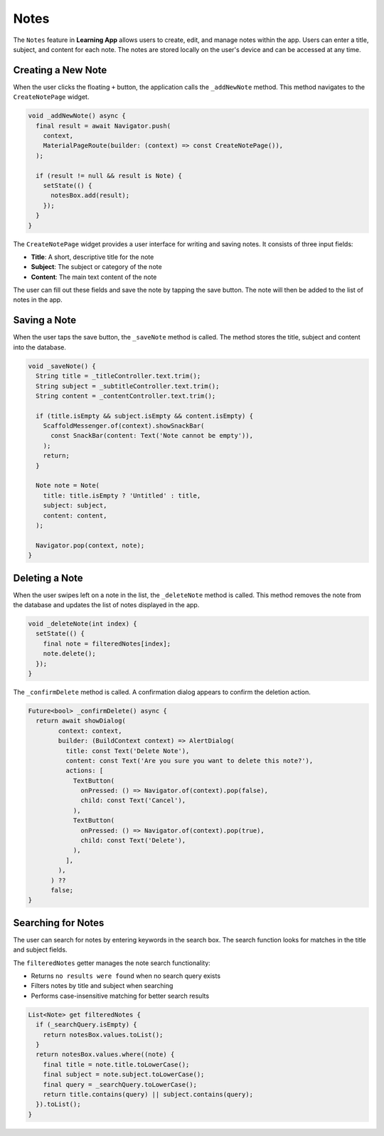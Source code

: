 **Notes**
=====

The ``Notes`` feature in **Learning App** allows users to create, edit, and manage notes within the app. 
Users can enter a title, subject, and content for each note. 
The notes are stored locally on the user's device and can be accessed at any time.

Creating a New Note
-----------------
When the user clicks the floating ``+`` button, the application calls the ``_addNewNote`` method.
This method navigates to the ``CreateNotePage`` widget.

.. code-block:: dart

  void _addNewNote() async {
    final result = await Navigator.push(
      context,
      MaterialPageRoute(builder: (context) => const CreateNotePage()),
    );

    if (result != null && result is Note) {
      setState(() {
        notesBox.add(result);
      });
    }
  }

The ``CreateNotePage`` widget provides a user interface for writing and saving notes. 
It consists of three input fields:

- **Title**: A short, descriptive title for the note
- **Subject**: The subject or category of the note
- **Content**: The main text content of the note

The user can fill out these fields and save the note by tapping the save button. 
The note will then be added to the list of notes in the app.

Saving a Note
-----------
When the user taps the save button, the ``_saveNote`` method is called. 
The method stores the title, subject and content into the database.

.. code-block:: dart

  void _saveNote() {
    String title = _titleController.text.trim();
    String subject = _subtitleController.text.trim();
    String content = _contentController.text.trim();

    if (title.isEmpty && subject.isEmpty && content.isEmpty) {
      ScaffoldMessenger.of(context).showSnackBar(
        const SnackBar(content: Text('Note cannot be empty')),
      );
      return;
    }

    Note note = Note(
      title: title.isEmpty ? 'Untitled' : title,
      subject: subject,
      content: content,
    );

    Navigator.pop(context, note);
  }

Deleting a Note
-------------
When the user swipes left on a note in the list, the ``_deleteNote`` method is called.
This method removes the note from the database and updates the list of notes displayed in the app.

.. code-block:: dart

  void _deleteNote(int index) {
    setState(() {
      final note = filteredNotes[index];
      note.delete();
    });
  }

The ``_confirmDelete`` method is called. A confirmation dialog appears to confirm the deletion action.

.. code-block:: dart

  Future<bool> _confirmDelete() async {
    return await showDialog(
          context: context,
          builder: (BuildContext context) => AlertDialog(
            title: const Text('Delete Note'),
            content: const Text('Are you sure you want to delete this note?'),
            actions: [
              TextButton(
                onPressed: () => Navigator.of(context).pop(false),
                child: const Text('Cancel'),
              ),
              TextButton(
                onPressed: () => Navigator.of(context).pop(true),
                child: const Text('Delete'),
              ),
            ],
          ),
        ) ??
        false;
  }

Searching for Notes
----------------
The user can search for notes by entering keywords in the search box.
The search function looks for matches in the title and subject fields.

The ``filteredNotes`` getter manages the note search functionality:

- Returns ``no results were found`` when no search query exists
- Filters notes by title and subject when searching
- Performs case-insensitive matching for better search results

.. code-block:: dart

  List<Note> get filteredNotes {
    if (_searchQuery.isEmpty) {
      return notesBox.values.toList();
    }
    return notesBox.values.where((note) {
      final title = note.title.toLowerCase();
      final subject = note.subject.toLowerCase();
      final query = _searchQuery.toLowerCase();
      return title.contains(query) || subject.contains(query);
    }).toList();
  }
